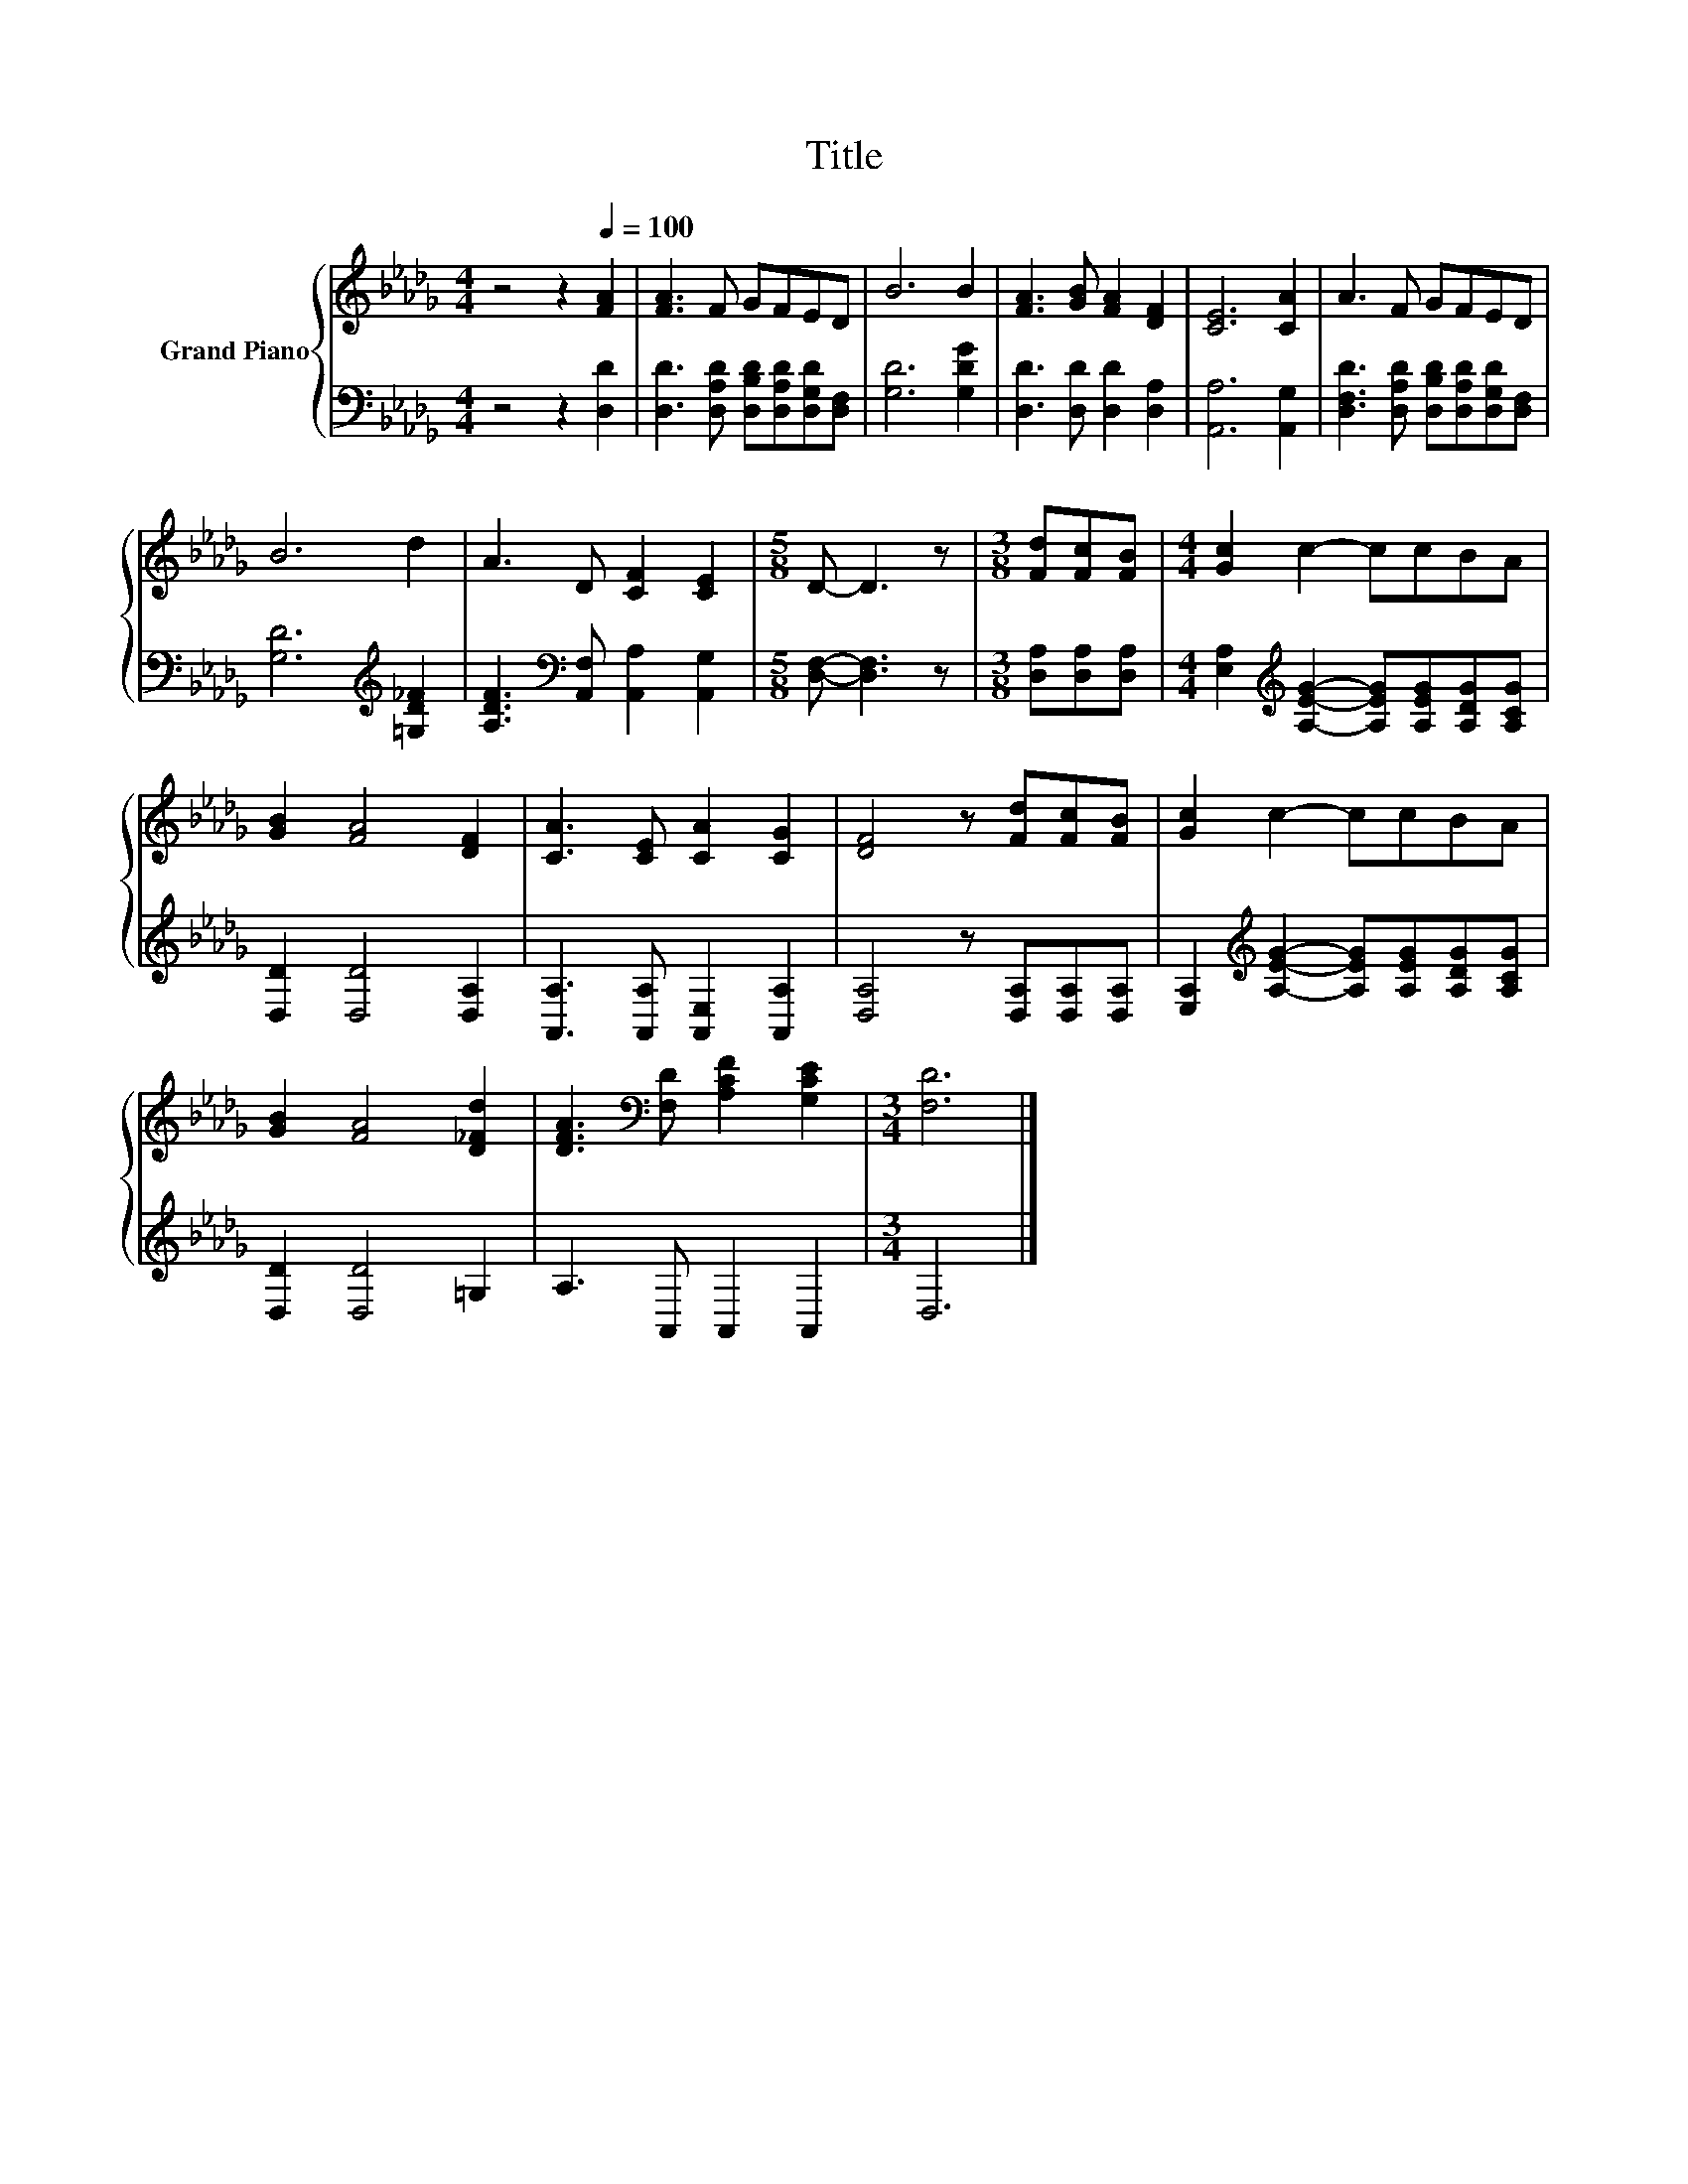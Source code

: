 X:1
T:Title
%%score { 1 | 2 }
L:1/8
M:4/4
K:Db
V:1 treble nm="Grand Piano"
V:2 bass 
V:1
 z4 z2[Q:1/4=100] [FA]2 | [FA]3 F GFED | B6 B2 | [FA]3 [GB] [FA]2 [DF]2 | [CE]6 [CA]2 | A3 F GFED | %6
 B6 d2 | A3 D [CF]2 [CE]2 |[M:5/8] D- D3 z |[M:3/8] [Fd][Fc][FB] |[M:4/4] [Gc]2 c2- ccBA | %11
 [GB]2 [FA]4 [DF]2 | [CA]3 [CE] [CA]2 [CG]2 | [DF]4 z [Fd][Fc][FB] | [Gc]2 c2- ccBA | %15
 [GB]2 [FA]4 [D_Fd]2 | [DFA]3[K:bass] [F,D] [A,CF]2 [G,CE]2 |[M:3/4] [F,D]6 |] %18
V:2
 z4 z2 [D,D]2 | [D,D]3 [D,A,D] [D,B,D][D,A,D][D,G,D][D,F,] | [G,D]6 [G,DG]2 | %3
 [D,D]3 [D,D] [D,D]2 [D,A,]2 | [A,,A,]6 [A,,G,]2 | [D,F,D]3 [D,A,D] [D,B,D][D,A,D][D,G,D][D,F,] | %6
 [G,D]6[K:treble] [=G,D_F]2 | [A,DF]3[K:bass] [A,,F,] [A,,A,]2 [A,,G,]2 | %8
[M:5/8] [D,F,]- [D,F,]3 z |[M:3/8] [D,A,][D,A,][D,A,] | %10
[M:4/4] [E,A,]2[K:treble] [A,EG]2- [A,EG][A,EG][A,DG][A,CG] | [D,D]2 [D,D]4 [D,A,]2 | %12
 [A,,A,]3 [A,,A,] [A,,E,]2 [A,,A,]2 | [D,A,]4 z [D,A,][D,A,][D,A,] | %14
 [E,A,]2[K:treble] [A,EG]2- [A,EG][A,EG][A,DG][A,CG] | [D,D]2 [D,D]4 =G,2 | A,3 A,, A,,2 A,,2 | %17
[M:3/4] D,6 |] %18

